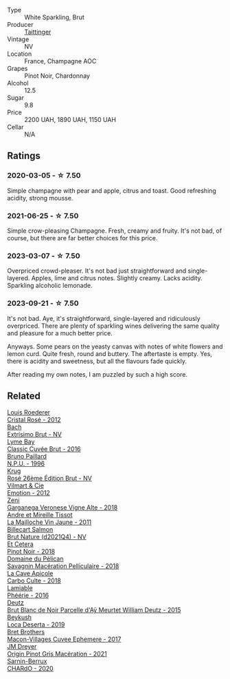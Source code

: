 #+attr_html: :class wine-main-image
[[file:/images/30/3d09ba-ded9-49b8-a09b-4f89b6607da6/2023-03-08-13-34-26-7F31251F-CB24-46A9-9E55-9F8A3AB1B492-1-102-o@512.webp]]

- Type :: White Sparkling, Brut
- Producer :: [[barberry:/producers/5c099613-14a4-4dd3-8c29-f331efa52474][Taittinger]]
- Vintage :: NV
- Location :: France, Champagne AOC
- Grapes :: Pinot Noir, Chardonnay
- Alcohol :: 12.5
- Sugar :: 9.8
- Price :: 2200 UAH, 1890 UAH, 1150 UAH
- Cellar :: N/A

** Ratings

*** 2020-03-05 - ☆ 7.50

Simple champagne with pear and apple, citrus and toast. Good refreshing acidity, strong mousse.

*** 2021-06-25 - ☆ 7.50

Simple crow-pleasing Champagne. Fresh, creamy and fruity. It's not bad, of course, but there are far better choices for this price.

*** 2023-03-07 - ☆ 7.50

Overpriced crowd-pleaser. It's not bad just straightforward and single-layered. Apples, lime and citrus notes. Slightly creamy. Lacks acidity. Sparkling alcoholic lemonade.

*** 2023-09-21 - ☆ 7.50

It's not bad. Aye, it's straightforward, single-layered and ridiculously overpriced. There are plenty of sparkling wines delivering the same quality and pleasure for a much better price.

Anyways. Some pears on the yeasty canvas with notes of white flowers and lemon curd. Quite fresh, round and buttery. The aftertaste is empty. Yes, there is acidity and sweetness, but all the flavours fade quickly.

After reading my own notes, I am puzzled by such a high score.

** Related

#+begin_export html
<div class="flex-container">
  <a class="flex-item flex-item-left" href="/wines/02f78aef-712a-499d-ac5d-5205f536267b.html">
    <img class="flex-bottle" src="/images/02/f78aef-712a-499d-ac5d-5205f536267b/2023-09-22-11-30-03-D1DC1CC1-0390-4061-9A5F-78DA73543CB7-1-105-c@512.webp"></img>
    <section class="h">Louis Roederer</section>
    <section class="h text-bolder">Cristal Rosé - 2012</section>
  </a>

  <a class="flex-item flex-item-right" href="/wines/198bd5e1-40d9-4046-b3c8-45b22a3afb34.html">
    <img class="flex-bottle" src="/images/19/8bd5e1-40d9-4046-b3c8-45b22a3afb34/2023-04-20-09-06-55-41CD8DE2-5509-4654-A1F9-67BE31476DCA-1-105-c@512.webp"></img>
    <section class="h">Bach</section>
    <section class="h text-bolder">Extrísimo Brut - NV</section>
  </a>

  <a class="flex-item flex-item-left" href="/wines/1eec03f6-8164-427a-90e6-d5c1e87c4652.html">
    <img class="flex-bottle" src="/images/1e/ec03f6-8164-427a-90e6-d5c1e87c4652/2023-02-04-12-03-12-65AF214D-D352-4839-BCDE-7952E04B9F1A-1-105-c@512.webp"></img>
    <section class="h">Lyme Bay</section>
    <section class="h text-bolder">Classic Cuvée Brut - 2016</section>
  </a>

  <a class="flex-item flex-item-right" href="/wines/35276b18-215f-4070-93a2-059f72908314.html">
    <img class="flex-bottle" src="/images/35/276b18-215f-4070-93a2-059f72908314/2023-09-22-11-41-01-CFBD6C01-4A1B-4CA5-881D-E17880BB0802-1-105-c@512.webp"></img>
    <section class="h">Bruno Paillard</section>
    <section class="h text-bolder">N.P.U. - 1996</section>
  </a>

  <a class="flex-item flex-item-left" href="/wines/374a465e-ab21-4903-9d93-349c211bea83.html">
    <img class="flex-bottle" src="/images/37/4a465e-ab21-4903-9d93-349c211bea83/2023-09-22-11-39-39-909BB0CE-EBA2-49DD-BD0D-1DE1DA6927B6-1-105-c@512.webp"></img>
    <section class="h">Krug</section>
    <section class="h text-bolder">Rosé 26ème Édition Brut - NV</section>
  </a>

  <a class="flex-item flex-item-right" href="/wines/48f6d914-0ac3-4d79-a5bc-4c384f163db0.html">
    <img class="flex-bottle" src="/images/48/f6d914-0ac3-4d79-a5bc-4c384f163db0/2023-09-22-11-24-55-299D9A57-BA51-40DB-8D67-B511061C496F-1-105-c@512.webp"></img>
    <section class="h">Vilmart & Cie</section>
    <section class="h text-bolder">Emotion - 2012</section>
  </a>

  <a class="flex-item flex-item-left" href="/wines/56c0a3e4-61ed-4e62-b5e3-fff032af4943.html">
    <img class="flex-bottle" src="/images/unknown-wine.webp"></img>
    <section class="h">Zeni</section>
    <section class="h text-bolder">Garganega Veronese Vigne Alte - 2018</section>
  </a>

  <a class="flex-item flex-item-right" href="/wines/74d9ccb5-28fc-4b73-9496-5215458d4ede.html">
    <img class="flex-bottle" src="/images/74/d9ccb5-28fc-4b73-9496-5215458d4ede/2022-09-26-19-21-48-7A33AE56-40AB-46DA-9477-04AC52136A7A-1-102-o@512.webp"></img>
    <section class="h">Andre et Mireille Tissot</section>
    <section class="h text-bolder">La Mailloche Vin Jaune - 2011</section>
  </a>

  <a class="flex-item flex-item-left" href="/wines/8b577415-87ab-4024-b4fc-dd82699e3ba2.html">
    <img class="flex-bottle" src="/images/8b/577415-87ab-4024-b4fc-dd82699e3ba2/2023-09-22-11-16-31-757BE43F-AEE2-42A5-907B-0EB02AB04186-1-105-c@512.webp"></img>
    <section class="h">Billecart Salmon</section>
    <section class="h text-bolder">Brut Nature (d2021Q4) - NV</section>
  </a>

  <a class="flex-item flex-item-right" href="/wines/8b78bea1-7eb3-4aba-953d-44b164aa164c.html">
    <img class="flex-bottle" src="/images/8b/78bea1-7eb3-4aba-953d-44b164aa164c/2022-09-05-20-36-28-IMG-2001@512.webp"></img>
    <section class="h">Et Cetera</section>
    <section class="h text-bolder">Pinot Noir - 2018</section>
  </a>

  <a class="flex-item flex-item-left" href="/wines/a70d304d-581f-44e1-91b5-dfa8422a03d2.html">
    <img class="flex-bottle" src="/images/a7/0d304d-581f-44e1-91b5-dfa8422a03d2/2022-12-31-14-06-20-47BDFE1E-174F-4E70-BFBA-923BA978D79C-1-105-c@512.webp"></img>
    <section class="h">Domaine du Pélican</section>
    <section class="h text-bolder">Savagnin Macération Pelliculaire - 2018</section>
  </a>

  <a class="flex-item flex-item-right" href="/wines/a8368368-f075-4ed0-ae7c-3b881cb2c402.html">
    <img class="flex-bottle" src="/images/a8/368368-f075-4ed0-ae7c-3b881cb2c402/2021-06-26-10-48-15-AF884B91-C697-4C72-8ED2-38C2E93BBC37-1-105-c@512.webp"></img>
    <section class="h">La Cave Apicole</section>
    <section class="h text-bolder">Carbo Culte - 2018</section>
  </a>

  <a class="flex-item flex-item-left" href="/wines/ac0dd982-a094-4007-86ec-920104063d88.html">
    <img class="flex-bottle" src="/images/ac/0dd982-a094-4007-86ec-920104063d88/2023-09-22-11-23-53-3C3DF1A7-53BF-4388-B454-99100FB244B7-1-105-c@512.webp"></img>
    <section class="h">Lamiable</section>
    <section class="h text-bolder">Phéérie - 2016</section>
  </a>

  <a class="flex-item flex-item-right" href="/wines/b01eebbd-319b-4aac-b752-5e29dda6e7e5.html">
    <img class="flex-bottle" src="/images/b0/1eebbd-319b-4aac-b752-5e29dda6e7e5/2023-09-22-11-14-28-3FF12DC6-68E4-41DC-8FA8-9648C9E3A77C-1-105-c@512.webp"></img>
    <section class="h">Deutz</section>
    <section class="h text-bolder">Brut Blanc de Noir Parcelle d'Aÿ Meurtet William Deutz - 2015</section>
  </a>

  <a class="flex-item flex-item-left" href="/wines/b098e753-dc4a-4d0e-957f-3affd5968e9a.html">
    <img class="flex-bottle" src="/images/b0/98e753-dc4a-4d0e-957f-3affd5968e9a/2023-02-27-21-52-38-IMG-5230@512.webp"></img>
    <section class="h">Beykush</section>
    <section class="h text-bolder">Loca Deserta - 2019</section>
  </a>

  <a class="flex-item flex-item-right" href="/wines/bf99d3e5-f8db-49ea-8d2d-3adf55324f34.html">
    <img class="flex-bottle" src="/images/bf/99d3e5-f8db-49ea-8d2d-3adf55324f34/2020-03-05-19-55-23-88FF83E5-6B93-4D53-B5F2-014774157214-1-105-c@512.webp"></img>
    <section class="h">Bret Brothers</section>
    <section class="h text-bolder">Macon-Villages Cuvee Ephemere - 2017</section>
  </a>

  <a class="flex-item flex-item-left" href="/wines/cba5ddb4-b51f-4fb9-a28f-40489793aeb5.html">
    <img class="flex-bottle" src="/images/cb/a5ddb4-b51f-4fb9-a28f-40489793aeb5/2023-01-24-07-11-52-IMG-4562@512.webp"></img>
    <section class="h">JM Dreyer</section>
    <section class="h text-bolder">Origin Pinot Gris Macération - 2021</section>
  </a>

  <a class="flex-item flex-item-right" href="/wines/ea95b34e-b0e6-4581-a6b0-47d39234286f.html">
    <img class="flex-bottle" src="/images/ea/95b34e-b0e6-4581-a6b0-47d39234286f/2023-02-15-08-50-12-E4EF2DBC-C551-4929-B383-3293181E141F-1-105-c@512.webp"></img>
    <section class="h">Sarnin-Berrux</section>
    <section class="h text-bolder">CHARdO - 2020</section>
  </a>

</div>
#+end_export
